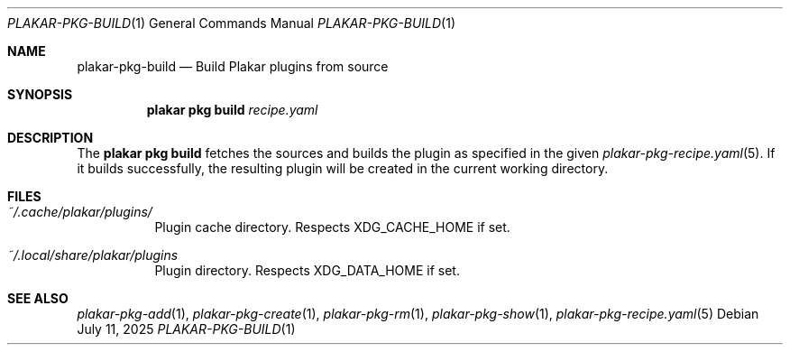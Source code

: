 .Dd July 11, 2025
.Dt PLAKAR-PKG-BUILD 1
.Os
.Sh NAME
.Nm plakar-pkg-build
.Nd Build Plakar plugins from source
.Sh SYNOPSIS
.Nm plakar pkg build Ar recipe.yaml
.Sh DESCRIPTION
The
.Nm plakar pkg build
fetches the sources and builds the plugin as specified in the given
.Xr plakar-pkg-recipe.yaml 5 .
If it builds successfully, the resulting plugin will be created in the
current working directory.
.Sh FILES
.Bl -tag -width Ds
.It Pa ~/.cache/plakar/plugins/
Plugin cache directory.
Respects
.Ev XDG_CACHE_HOME
if set.
.It Pa ~/.local/share/plakar/plugins
Plugin directory.
Respects
.Ev XDG_DATA_HOME
if set.
.El
.Sh SEE ALSO
.Xr plakar-pkg-add 1 ,
.Xr plakar-pkg-create 1 ,
.Xr plakar-pkg-rm 1 ,
.Xr plakar-pkg-show 1 ,
.Xr plakar-pkg-recipe.yaml 5